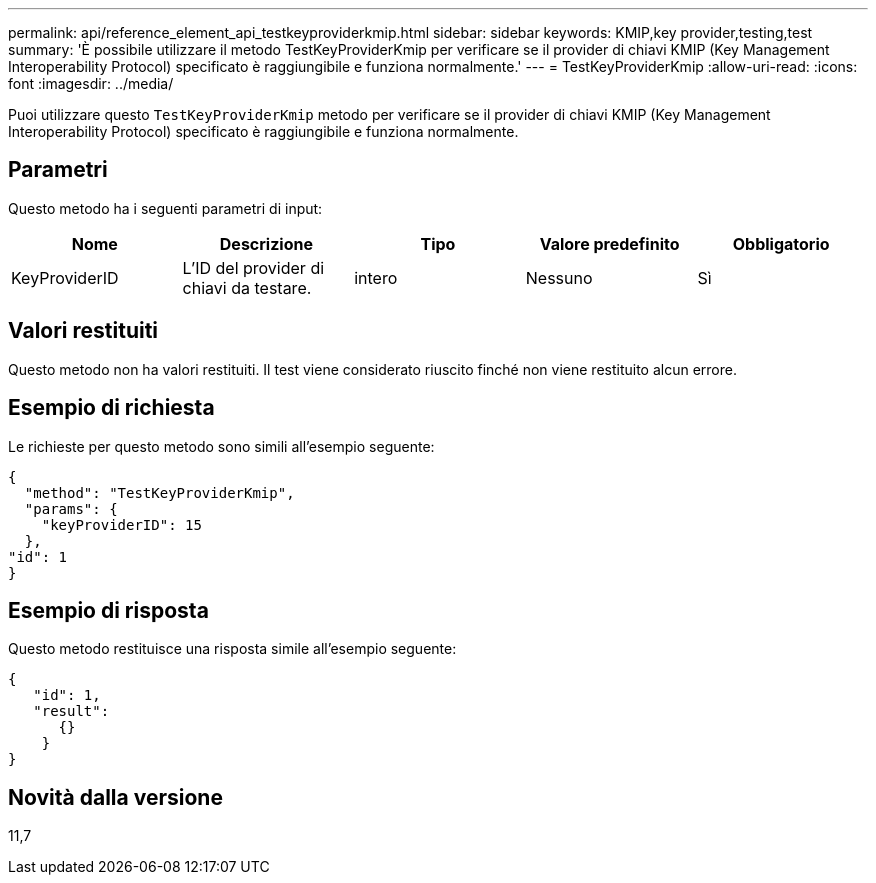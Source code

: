 ---
permalink: api/reference_element_api_testkeyproviderkmip.html 
sidebar: sidebar 
keywords: KMIP,key provider,testing,test 
summary: 'È possibile utilizzare il metodo TestKeyProviderKmip per verificare se il provider di chiavi KMIP (Key Management Interoperability Protocol) specificato è raggiungibile e funziona normalmente.' 
---
= TestKeyProviderKmip
:allow-uri-read: 
:icons: font
:imagesdir: ../media/


[role="lead"]
Puoi utilizzare questo `TestKeyProviderKmip` metodo per verificare se il provider di chiavi KMIP (Key Management Interoperability Protocol) specificato è raggiungibile e funziona normalmente.



== Parametri

Questo metodo ha i seguenti parametri di input:

|===
| Nome | Descrizione | Tipo | Valore predefinito | Obbligatorio 


 a| 
KeyProviderID
 a| 
L'ID del provider di chiavi da testare.
 a| 
intero
 a| 
Nessuno
 a| 
Sì

|===


== Valori restituiti

Questo metodo non ha valori restituiti. Il test viene considerato riuscito finché non viene restituito alcun errore.



== Esempio di richiesta

Le richieste per questo metodo sono simili all'esempio seguente:

[listing]
----
{
  "method": "TestKeyProviderKmip",
  "params": {
    "keyProviderID": 15
  },
"id": 1
}
----


== Esempio di risposta

Questo metodo restituisce una risposta simile all'esempio seguente:

[listing]
----
{
   "id": 1,
   "result":
      {}
    }
}
----


== Novità dalla versione

11,7

